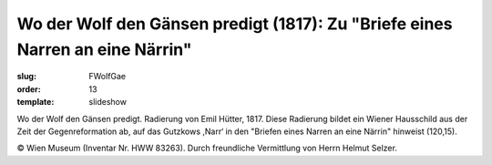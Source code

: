 Wo der Wolf den Gänsen predigt (1817): Zu "Briefe eines Narren an eine Närrin"
==============================================================================

:slug: FWolfGae
:order: 13
:template: slideshow

Wo der Wolf den Gänsen predigt. Radierung von Emil Hütter, 1817.
Diese Radierung bildet ein Wiener Hausschild aus der Zeit der Gegenreformation ab, auf das Gutzkows ,Narr‘ in den "Briefen eines Narren an eine Närrin" hinweist (120,15).

.. class:: source

  © Wien Museum (Inventar Nr. HWW 83263). Durch freundliche Vermittlung von Herrn Helmut Selzer.
